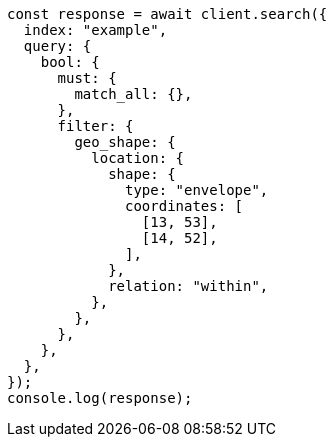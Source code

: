 // This file is autogenerated, DO NOT EDIT
// Use `node scripts/generate-docs-examples.js` to generate the docs examples

[source, js]
----
const response = await client.search({
  index: "example",
  query: {
    bool: {
      must: {
        match_all: {},
      },
      filter: {
        geo_shape: {
          location: {
            shape: {
              type: "envelope",
              coordinates: [
                [13, 53],
                [14, 52],
              ],
            },
            relation: "within",
          },
        },
      },
    },
  },
});
console.log(response);
----
